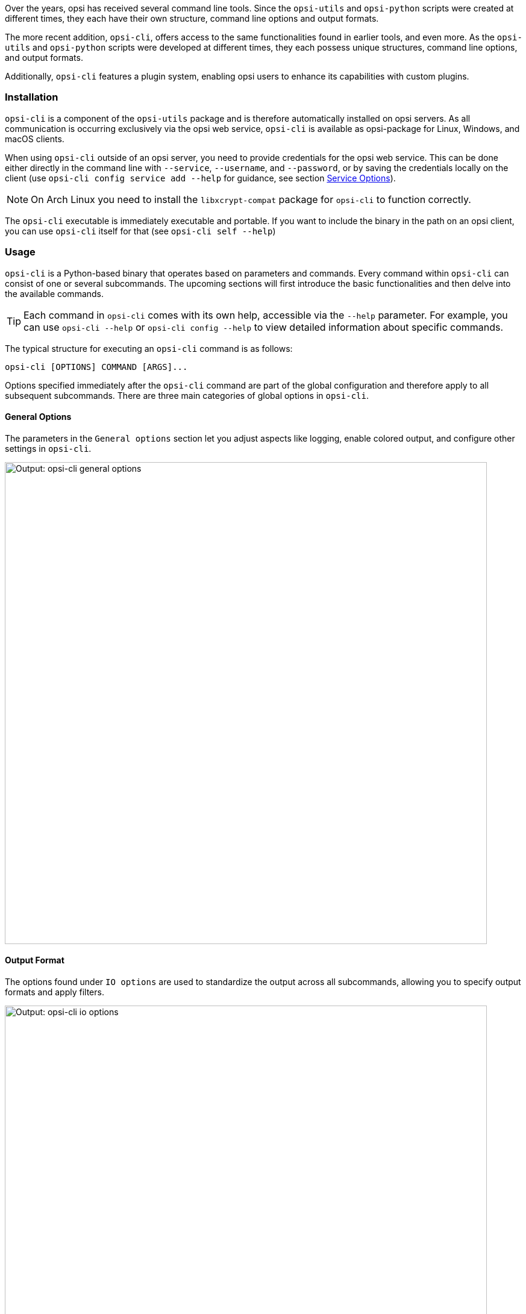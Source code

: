 ////
; Copyright (c) uib GmbH (www.uib.de)
; This documentation is owned by uib
; and published under the german creative commons by-sa license
; see:
; https://creativecommons.org/licenses/by-sa/3.0/de/
; https://creativecommons.org/licenses/by-sa/3.0/de/legalcode
; english:
; https://creativecommons.org/licenses/by-sa/3.0/
; https://creativecommons.org/licenses/by-sa/3.0/legalcode
;
; credits: https://www.opsi.org/credits/
////

:Author:    uib GmbH
:Email:     info@uib.de
:Date:      09.01.2024
:Revision:  4.3
:toclevels: 6
:doctype:   book
:icons:     font
:xrefstyle: full



Over the years, opsi has received several command line tools. Since the `opsi-utils` and `opsi-python` scripts were created at different times, they each have their own structure, command line options and output formats.

The more recent addition, `opsi-cli`, offers access to the same functionalities found in earlier tools, and even more. As the `opsi-utils` and `opsi-python` scripts were developed at different times, they each possess unique structures, command line options, and output formats.

Additionally, `opsi-cli` features a plugin system, enabling opsi users to enhance its capabilities with custom plugins.

[[server-components-opsi-cli-installation]]
=== Installation

`opsi-cli` is a component of the `opsi-utils` package and is therefore automatically installed on opsi servers. As all communication is occurring exclusively via the opsi web service, `opsi-cli` is available as opsi-package for Linux, Windows, and macOS clients.

When using `opsi-cli` outside of an opsi server, you need to provide credentials for the opsi web service. This can be done either directly in the command line with `--service`, `--username`, and `--password`, or by saving the credentials locally on the client (use `opsi-cli config service add --help` for guidance, see section <<server-components-opsi-cli-serviceoptions>>).

NOTE: On Arch Linux you need to install the `libxcrypt-compat` package for `opsi-cli` to function correctly.

The `opsi-cli` executable is immediately executable and portable. If you want to include the binary in the path on an opsi client, you can use `opsi-cli` itself for that (see `opsi-cli self --help`)

[[server-components-opsi-cli-usage]]
=== Usage

`opsi-cli` is a Python-based binary that operates based on parameters and commands. Every command within `opsi-cli` can consist of one or several subcommands. The upcoming sections will first introduce the basic functionalities and then delve into the available commands.

TIP: Each command in `opsi-cli` comes with its own help, accessible via the `--help` parameter. For example, you can use `opsi-cli --help` or `opsi-cli config --help` to view detailed information about specific commands.

The typical structure for executing an `opsi-cli` command is as follows:

[source,console]
----
opsi-cli [OPTIONS] COMMAND [ARGS]...
----

Options specified immediately after the `opsi-cli` command are part of the global configuration and therefore apply to all subsequent subcommands. There are three main categories of global options in `opsi-cli`.

[[server-components-opsi-cli-globaloptions]]
==== General Options

The parameters in the `General options` section let you adjust aspects like logging, enable colored output, and configure other settings in `opsi-cli`.

image::opsi-cli-general-options.png["Output: opsi-cli general options", width=800, pdfwidth=80%]

[[server-components-opsi-cli-formatoptions]]
==== Output Format

The options found under `IO options` are used to standardize the output across all subcommands, allowing you to specify output formats and apply filters.

image::opsi-cli-io-options.png["Output: opsi-cli io options", width=800, pdfwidth=80%]

The following example demonstrates how to use these options for filtering and formatting output. In the first command, `opsi-cli` executes the JSON-RPC method `host_getObjects` (`execute`) to display information about opsi clients from the domain `domain.local` with names beginning with `client`:

[source,toml]
----
opsi-cli jsonrpc execute host_getObjects [] '{"id":"client*.domain.local"}'
[
  {
    "description": "",
    "notes": "Created by opsi-deploy-client-agent at Mon, 26 Sep 2022 17:19:29",
    "id": "client-linux.domain.local",
    "hardwareAddress": "08:00:27:f5:1d:8e",
    "ipAddress": "192.168.56.11",
    "inventoryNumber": "",
    "systemUUID": null,
    "opsiHostKey": null,
    "created": "2022-09-26 17:19:29",
    "lastSeen": "2023-03-08 12:13:10",
    "oneTimePassword": null,
    "type": "OpsiClient",
    "ident": "client-linux.domain.local"
  },
  […]
]
----

The next command formats the output as a table in the terminal and filters it to include only three attributes: `id`, `type`, and `lastSeen`:

[source,console]
----
opsi-cli --output-format table --attributes id,type,lastSeen jsonrpc execute host_getObjects [] '{"id":"client*.domain.local"}'
----

image::opsi-cli-table-format.png["Tabellenformat", pdfwidth=80%, width=400]

If you prefer the CSV format, simply write `csv` after `--output-format` instead of `table`:

[source,console]
----
opsi-cli --output-format csv --attributes id,type,lastSeen jsonrpc execute host_getObjects [] '{"id":"client*.domain.local"}'
[…]
id;lastSeen;type
client-linux.domain.local;2023-03-08 12:13:10;OpsiClient
client-macos.domain.local;2023-03-15 14:55:37;OpsiClient
client-win10.domain.local;2023-03-15 15:13:46;OpsiClient
----

You can use the `--output-file` option to directly write the output to a file.

[[server-components-opsi-cli-serviceoptions]]
==== Service Options

When using `opsi-cli` outside of the opsi server, it's necessary to provide access credentials for the opsi web service. The relevant parameters for this are `--service`, `--username`, and `--password`:

image::opsi-cli-service-options.png["Output: opsi-cli service options", width=800, pdfwidth=80%]

TIP: As an alternative, you can save the access credentials directly on the client. This approach is particularly useful if you need to access multiple opsi servers, as it allows you to create and manage different service configurations as profiles. To set this up, use the `opsi-cli config` command. For detailed instructions and options, you can view the online help by entering `opsi-cli config service add --help`.

[[server-components-opsi-cli-commands]]
=== Commands and Examples

The following sections will detail the currently available commands in `opsi-cli` and provide examples to illustrate their usage.

[[server-components-opsi-cli-commands-config]]
==== *config*

Use this command to adjust the `opsi-cli` configuration (see `opsi-cli config --help`).

Use the following command to view the current configuration and the default settings:

[source,console]
----
opsi-cli config list
----

image::opsi-cli-config-list.png["Output: opsi-cli config list", width=800, pdfwidth=80%]

To permanently modify a configuration value, use the command `opsi-cli config set <name> <value>`. This adjustment will then be applied to all future uses of `opsi-cli`. If you need to remove a previously set value, use the command `opsi-cli config unset <name>`. For managing service access configurations, `opsi-cli config service` provides several subcommands, including `add`, `list`, and `remove`.

[[server-components-opsi-cli-commands-jsonrpc]]
==== *jsonrpc*

The `jsonrpc` command in `opsi-cli` provides access to JSON-RPC methods, allowing their execution on the opsi server. This functionality enables `opsi-cli` to fully replace the `opsi-admin` tool. The `jsonrpc` command includes two subcommands:

* `opsi-cli jsonrpc methods`: This command prints a list of all available API methods along with their parameters.
* `opsi-cli jsonrpc execute <method>`: Use this command to execute a specified method.

The output of `opsi-cli jsonrpc methods` also indicates if a method is marked as obsolete in the `deprecated` column, while the `alternative_method` column shows the recommended alternative method.

To execute a specific method, append its name after the `opsi-cli jsonrpc execute` command, for example:

[source,console]
----
opsi-cli jsonrpc execute authenticated
----

The syntax for using `opsi-cli` is similar to that of `opsi-admin`, as can be seen in a direct comparison:

[source,console]
----
opsi-admin method authenticated
----

The way in which method parameters are specified in `opsi-cli` is exactly the same as in `opsi-admin`, as illustrated by the following, slightly more complex example:

[source,console]
----
opsi-cli jsonrpc execute host_getObjects '["created","lastSeen"]' '{"id":"testclient01.uib.local"}'
----

Old variant:

[source,console]
----
opsi-admin method host_getObjects '["created","lastSeen"]' '{"id":"testclient01.uib.local"}'
----

NOTE: In the two examples provided, the depecated `-d` parameter for `opsi-admin` (which used to bypass `opsiconfd`) is intentionally omitted. Bypassing the opsi web service in the past, has occasionally led to issues within the opsi system. Therefore, access to the API is recommended solely via the opsi web service. It's important to note that `opsi-cli` does not support bypassing `opsiconfd`.

When operating directly on the opsi server, there's no need to input any access credentials, as `opsi-cli` automatically retrieves this information from the server configuration. However, if you plan to use `opsi-cli` in scripts, cronjobs, or similar automated tasks, it's essential to set up the access data in advance.

The output format for `jsonrpc` commands in `opsi-cli` can also be adjusted using parameters like `--output-format` and `--attributes`, similar to other `opsi-cli` commands. For more details on formatting options, please refer to the section <<server-components-opsi-cli-formatoptions>>.

[source,console]
----
opsi-cli --output-format table --attributes id,created,lastSeen jsonrpc execute host_getObjects '["created","lastSeen"]' '{"id":"testclient01.uib.local"}'
----

NOTE: When using `opsi-cli` on Windows, be aware that the command prompt (`cmd.exe`) and PowerShell interpret single and double quotation marks differently. Therefore, it might be necessary to use escape sequences to ensure the commands work correctly.

The following examples demonstrate how to list all depots in an opsi environment, highlighting the differences between commands on Linux/macOS and Windows. Here is how the command is executed on Linux and macOS:

[source,console]
----
opsi-cli jsonrpc execute host_getObjects [] '{"type":"OpsiDepotserver"}'
----

For the Windows command prompt, the command is executed as follows:

[source,console]
----
opsi-cli jsonrpc execute host_getObjects [] {\"type\":\"OpsiDepotserver\"}
----

In PowerShell (versions prior to 7), the command is formatted as follows:

[source,console]
----
opsi-cli jsonrpc execute host_getObjects [] '{\"type\":\"OpsiDepotserver\"}'
----

[[server-components-opsi-cli-commands-client-actions]]
==== *client-action*

The `client-action` command is used to manage opsi clients. It primarily offers options to influence which list of clients is affected by actions (see `opsi-cli client-action --help`).
It has subcommands `set-action-request` and `trigger-event`

The `set-action-request` subcommand requests actions for products on opsi clients. It is comparable to the `task` command of `opsi-admin` (see section <<server-components-opsi-admin-examples>>), but works according to the exclusion principle. This means that without explicitly specifying clients and products, the action affects everything. Therefore, `set-action-request` offers further options to filter the products that an action should affect (see `opsi-cli client-action set-action-request --help`).
The `client-action` command serves as a key tool in the management of opsi clients. It primarily provides a range of options to selectively target and influence the list of clients subject to various actions:

WARNING: Executing the command without specifying clients and products will affect all clients and products. To minimize the risk of errors, `opsi-cli` restricts the execution of `set-action-request` unless at least one of the following parameters is specified: `--where-outdated`, `--where-failed`, `--products`, or `--product-groups`.

For setting all outdated products of clients to `setup`, use this command:

[source,console]
----
opsi-cli client-action set-action-request --where-outdated
----

Alternatively, set only a specific product (here: `opsi-client-agent`) on a specific client (here `test-98.domain.tld`) to `setup`:

[source,console]
----
opsi-cli -l5 client-action --clients test-98.domain.tld set-action-request --products opsi-client-agent

[5] [2022-10-28 12:54:59.998] [               ] Selected clients: ['test-98.domain.tld']   (client_action_worker.py:48)
[5] [2022-10-28 12:55:00.055] [               ] Handling products ['opsi-client-agent']   (set_action_request_worker.py:105)
[5] [2022-10-28 12:55:00.065] [               ] Setting 'setup' ProductActionRequest: opsi-client-agent -> test-98.domain.tld   (set_action_request_worker.py:134)
----

The default product status is `setup`. To set the same product to `uninstall`, use the following command:

[source,console]
----
opsi-cli -l5 client-action --clients test-98.domain.tld set-action-request --products opsi-client-agent --request-type uninstall

[5] [2022-10-28 12:57:06.848] [               ] Selected clients: ['test-98.domain.tld']   (client_action_worker.py:48)
[5] [2022-10-28 12:57:06.904] [               ] Handling products ['opsi-client-agent']   (set_action_request_worker.py:105)
[5] [2022-10-28 12:57:06.914] [               ] Setting 'uninstall' ProductActionRequest: opsi-client-agent -> test-98.domain.tld   (set_action_request_worker.py:134)
----

To reset an action request for a specific product on a client, use the value `None` (`none` is also allowed):

[source,console]
----
opsi-cli -l5 client-action --clients test-98.domain.tld set-action-request --products opsi-client-agent --request-type None

[5] [2022-10-28 14:12:50.538] [               ] Selected clients: ['test-98.domain.tld']   (client_action_worker.py:48)
[5] [2022-10-28 14:12:50.574] [               ] Handling products ['opsi-client-agent']   (set_action_request_worker.py:105)
[5] [2022-10-28 14:12:50.580] [               ] Setting 'None' ProductActionRequest: opsi-client-agent -> test-98.domain.tld   (set_action_request_worker.py:134)
----

In the event of an error with a product, it's crucial to have the capability to temporarily reverse all actions for that product on the clients. This precautionary measure helps prevent the further distribution of the faulty product:

[source,console]
----
opsi-cli client-action set-action-request --products opsi-client-agent --request-type None
----

Should the product become available again, error-free, at a later stage, you can reset all outdated or incorrect status information back to `setup`:

[source,console]
----
opsi-cli client-action set-action-request --where-outdated --where-failed
----

To set a specific product on a group of clients (here: `testclients`) to `setup`, type this:

[source,console]
----
opsi-cli -l5 client-action --client-groups testclients set-action-request --products opsi-client-agent

[5] [2022-10-28 13:03:24.100] [               ] Selected clients: ['test-1.domain.tld', 'test-2.domain.tld', 'test-3.domain.tld', 'test-4.domain.tld', 'test-5.domain.tld']   (client_action_worker.py:48)
[5] [2022-10-28 13:03:24.159] [               ] Handling products ['opsi-client-agent']   (set_action_request_worker.py:105)
[5] [2022-10-28 13:03:24.169] [               ] Setting 'setup' ProductActionRequest: opsi-client-agent -> test-1.domain.tld   (set_action_request_worker.py:134)
[5] [2022-10-28 13:03:24.170] [               ] Setting 'setup' ProductActionRequest: opsi-client-agent -> test-2.domain.tld   (set_action_request_worker.py:134)
[5] [2022-10-28 13:03:24.170] [               ] Setting 'setup' ProductActionRequest: opsi-client-agent -> test-3.domain.tld   (set_action_request_worker.py:134)
[5] [2022-10-28 13:03:24.170] [               ] Setting 'setup' ProductActionRequest: opsi-client-agent -> test-4.domain.tld   (set_action_request_worker.py:134)
[5] [2022-10-28 13:03:24.170] [               ] Setting 'setup' ProductActionRequest: opsi-client-agent -> test-5.domain.tld   (set_action_request_worker.py:134)
----

Beyond specifying a group of clients, you have the option to define a group of products (in this example: `testproducts`) using the `--product-groups` parameter:

[source,console]
----
opsi-cli -l5 client-action --client-groups testclients set-action-request --product-groups testproducts

[5] [2022-10-28 13:05:53.147] [               ] Selected clients: ['test-1.domain.tld', 'test-2.domain.tld', 'test-3.domain.tld', 'test-4.domain.tld', 'test-5.domain.tld']   (client_action_worker.py:48)
[5] [2022-10-28 13:05:53.225] [               ] Handling products ['hwaudit', 'opsi-client-agent', 'swaudit']   (set_action_request_worker.py:105)
[5] [2022-10-28 13:05:53.236] [               ] Setting 'setup' ProductActionRequest: hwaudit -> test-1.domain.tld   (set_action_request_worker.py:134)
[5] [2022-10-28 13:05:53.237] [               ] Setting 'setup' ProductActionRequest: opsi-client-agent -> test-1.domain.tld   (set_action_request_worker.py:134)
[5] [2022-10-28 13:05:53.237] [               ] Setting 'setup' ProductActionRequest: swaudit -> test-1.domain.tld   (set_action_request_worker.py:134)
[5] [2022-10-28 13:05:53.237] [               ] Setting 'setup' ProductActionRequest: hwaudit -> test-2.domain.tld   (set_action_request_worker.py:134)
[5] [2022-10-28 13:05:53.237] [               ] Setting 'setup' ProductActionRequest: opsi-client-agent -> test-2.domain.tld   (set_action_request_worker.py:134)
[5] [2022-10-28 13:05:53.238] [               ] Setting 'setup' ProductActionRequest: swaudit -> test-2.domain.tld   (set_action_request_worker.py:134)
[5] [2022-10-28 13:05:53.238] [               ] Setting 'setup' ProductActionRequest: hwaudit -> test-3.domain.tld   (set_action_request_worker.py:134)
[5] [2022-10-28 13:05:53.238] [               ] Setting 'setup' ProductActionRequest: opsi-client-agent -> test-3.domain.tld   (set_action_request_worker.py:134)
[5] [2022-10-28 13:05:53.238] [               ] Setting 'setup' ProductActionRequest: swaudit -> test-3.domain.tld   (set_action_request_worker.py:134)
[5] [2022-10-28 13:05:53.239] [               ] Setting 'setup' ProductActionRequest: hwaudit -> test-4.domain.tld   (set_action_request_worker.py:134)
[5] [2022-10-28 13:05:53.239] [               ] Setting 'setup' ProductActionRequest: opsi-client-agent -> test-4.domain.tld   (set_action_request_worker.py:134)
[5] [2022-10-28 13:05:53.239] [               ] Setting 'setup' ProductActionRequest: swaudit -> test-4.domain.tld   (set_action_request_worker.py:134)
[5] [2022-10-28 13:05:53.239] [               ] Setting 'setup' ProductActionRequest: hwaudit -> test-5.domain.tld   (set_action_request_worker.py:134)
[5] [2022-10-28 13:05:53.239] [               ] Setting 'setup' ProductActionRequest: opsi-client-agent -> test-5.domain.tld   (set_action_request_worker.py:134)
[5] [2022-10-28 13:05:53.240] [               ] Setting 'setup' ProductActionRequest: swaudit -> test-5.domain.tld   (set_action_request_worker.py:134)
----

`opsi-cli` automatically omits a specified list of packages when using the `--where-outdated` and `--where-failed` parameters. Currently, these packages include `opsi-winst`, `opsi-auto-update`, `opsi-script`, `shutdownwanted`, `windows10-upgrade`, `activate-win`, `opsi-script-test`, `opsi-bootimage-local`, `opsi-uefi-netboot`, `opsi-wan-config-on`, `opsi-wan-config-off`, `opsi-winpe`, `win10-sysprep-app-update-blocker`, and `windomain`.

TIP: While it's straightforward to exclude additional products or product groups, a safer approach is to maintain a separate product group and specify this group during execution. This strategy enables you to limit changes exclusively to this group.

[[server-components-opsi-cli-commands-plugin]]
==== *plugin*

All `opsi-cli` commands are implemented as plugins, including the `plugin` command itself. You use it to manage plugins, i.e. to install new external plugins or to remove running plugins from the system. You can also use `opsi-cli plugin` to list or export plugins. See `opsi-cli plugin --help`

To generate a template for a new plugin:

[source,console]
----
opsi-cli plugin new
----

After you have entered the name, version, and description, `opsi-cli` creates a new directory using the specified name. This directory includes the subdirectories `python` and `data`:

* The `python` directory is intended for the code of the new plugin. It is structured as a Python package and includes a `__init__.py` file to get started. Inside, you will find an example of a command, a subcommand, and some options.

* The `data` directory is for static resources related to the plugin; it is typically not necessary to modify this directory.

Once you have populated the template with content, proceed to add the plugin to the running `opsi-cli` instance:

[source,console]
----
opsi-cli plugin add <directory>
----

If the specified directory contains valid Python code, the command within it becomes available as a plugin in `opsi-cli`.

TIP: To display all registered plugins, use the command `opsi-cli plugin list`.

You can export a plugin to an archive and then import it into another `opsi-cli` instance:

[source,console]
----
opsi-cli plugin export <name>
opsi-cli plugin add <archive>
----

Use these commands to convert a directory into an archive and vice versa:

[source,console]
----
opsi-cli plugin compress <directory>
opsi-cli plugin extract <archive>
----

NOTE: To modify an imported plugin, first unpack it using the `extract` command, then alter the contents of the directory, and finally call `opsi-cli plugin add <directory>` again. This process will replace the existing plugin with the updated version that shares the same name.

To remove a plugin from an `opsi-cli` instance, use the following command:

[source,console]
----
opsi-cli plugin remove <name>
----

[[server-components-opsi-cli-commands-self]]
==== *self*

Use the `self` command to manage the `opsi-cli` instance. This includes installing and uninstalling `opsi-cli` on the system, activating autocomplete and displaying the command structure (see `opsi-cli self --help`).

You can install `opsi-cli` on your system using the `opsi-cli` binary. Execute the command `opsi-cli self install` for this purpose. During the installation process, the binary program is copied to a globally accessible location (or included in the PATH on Windows), and a configuration file is generated. You have the option to choose between a user-specific installation or a system-wide installation with the `--system` option. To uninstall, use the command `opsi-cli self uninstall`.

TIP: If you install the opsi package `opsi-cli` or `opsi-utils` on a client, you can skip the step `opsi-cli self install`.

To view the command structure, including all commands, their version numbers, and subcommands, enter `opsi-cli self command-structure`.

The `opsi-cli` auto-completion works for commands, subcommands and options. To set it up, enter this command:

[source,console]
----
opsi-cli self setup-shell-completion
----

The autocompletion feature is currently compatible with three different shells: Bash, ZSH, and Fish. Once you restart the active shell or log in anew, tab completion can be used in the same manner as in conventional Unix shells. Press [Tab] [Tab] to display all available options or commands, depending on the context. Here's how [Tab] [Tab] functions in various scenarios:

* When used after `opsi-cli` or any command with at least one subcommand, it presents a list of available (sub)commands.
* After entering `-`, it shows the available options for the current command or for `opsi-cli` itself.
* Following a subcommand, it reveals possible values for the arguments:
    - For the subcommands `set`, `show`, and `unset` of `opsi-cli config`, [Tab] [Tab] generates a list of all available configurations that can be modified.
    - For `opsi-cli jsonrpc execute`, it displays a list of available methods, which can be filtered by a specified prefix.


[[server-components-opsi-cli-commands-support]]
==== *support*

The `opsi-cli support` command is designed to assist in diagnosing and resolving issues within your opsi environment. Currently, it includes a single subcommand: `opsi-cli support health-check`. This command examines various factors that might affect the efficient operation of an opsi environment and compiles a comprehensive report.

The following example shows a compact representation of the report.

[source,console]
----
opsi-cli support health-check
----

You can get a detailed report using the switch `--detailed`. Alternatively you can specify a category on which you want to get detailed information, like

[source,console]
----
opsi-cli support health-check system_packages
----

Another subcommand of `opsi-cli support` is `client-logs`, which provides the functionality to gather all opsi-related logfiles from a client. The logfiles are compressed on the client side, and the resulting archive is transferred via `opsi-messagebus` to the current working directory. Once transferred, the archive can be extracted, analyzed, and shared as needed.

[[server-components-opsi-cli-commands-terminal]]
==== *terminal*

The `opsi-cli terminal` command launches a basic terminal client, enabling you to establish a connection with opsi servers. Its functionality is similar to SSH or PuTTY. To connect to an opsi server, simply enter the opsi host ID.

[source,console]
----
opsi-cli terminal test-1.domain.tld
----

Additionally, this command can be used to communicate with the opsi config server:

[source,console]
----
opsi-cli terminal configserver
----

As soon as you close the terminal, either by typing the `exit` command or using the key combination [Ctrl]{plus}[D], the connection will be terminated.

This command initiates the default shell on the target system and transmits inputs and outputs in real time. Therefore, typically, you will access a `cmd` shell on Windows, a `zsh` shell on MacOS, and on Linux, a shell dependent on the distribution, which is often `bash`.
